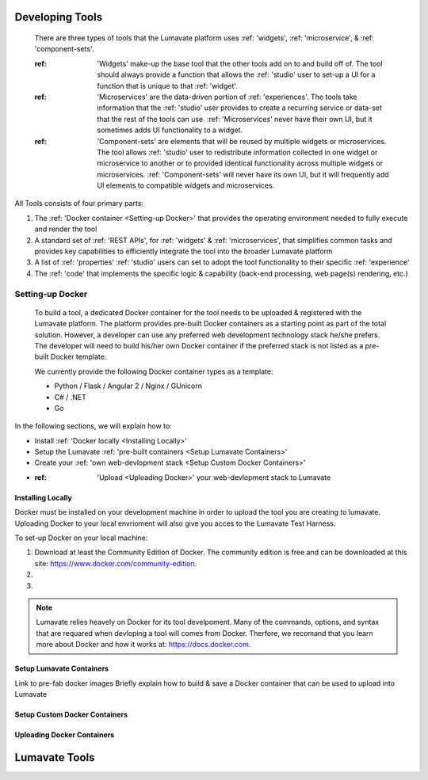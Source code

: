 .. _Developing tools:

Developing Tools
================

  There are three types of tools that the Lumavate platform uses :ref: 'widgets', :ref: 'microservice', & :ref: 'component-sets'. 

  :ref: 'Widgets' make-up the base tool that the other tools add on to and build off of. The tool should always provide a function that allows the :ref: 'studio' user to set-up a UI for a function that is unique to that :ref: 'widget'. 

  :ref: 'Microservices' are the data-driven portion of :ref: 'experiences'. The tools take information that the :ref: 'studio' user provides to create a recurring service or data-set that the rest of the tools can use. :ref: 'Microservices' never have their own UI, but it sometimes adds UI functionality to a widget.

  :ref: 'Component-sets' are elements that will be reused by multiple widgets or microservices. The tool allows :ref: 'studio' user to redistribute information collected in one widget or microservice to another or to provided identical functionality across multiple widgets or microservices. :ref: 'Component-sets' will never have its own UI, but it will frequently add UI elements to compatible widgets and microservices.  

All Tools consists of four primary parts:

1. The :ref: 'Docker container <Setting-up Docker>' that provides the operating environment needed to fully execute and render the tool
2. A standard set of :ref: 'REST APIs', for :ref: 'widgets' & :ref: 'microservices', that simplifies common tasks and provides key capabilities to efficiently integrate the tool into the broader Lumavate platform
3. A list of :ref: 'properties' :ref: 'studio' users can set to adopt the tool functionality to their specific :ref: 'experience'
4. The :ref: 'code' that implements the specific logic & capability (back-end processing, web page(s) rendering, etc.)


Setting-up Docker
-----------------

  To build a tool, a dedicated Docker container for the tool needs to be uploaded & registered with the Lumavate platform. The platform provides pre-built Docker containers as a starting point as part of the total solution. However, a developer can use any preferred web development technology stack he/she prefers. The developer will need to build his/her own Docker container if the preferred stack is not listed as a pre-built Docker template.

  We currently provide the following Docker container types as a template:

  * Python / Flask / Angular 2 / Nginx / GUnicorn
  * C# / .NET
  * Go

In the following sections, we will explain how to:

* Install :ref: 'Docker locally <Installing Locally>'
* Setup the Lumavate :ref: 'pre-built containers <Setup Lumavate Containers>'
* Create your :ref: 'own web-devlopment stack <Setup Custom Docker Containers>' 
* :ref: 'Upload <Uploading Docker>' your web-devlopment stack to Lumavate

Installing Locally
^^^^^^^^^^^^^^^^^^

Docker must be installed on your development machine in order to upload the tool you are creating to lumavate. Uploading Docker to your local envrioment will also give you acces to the Lumavate Test Harness.

To set-up Docker on your local machine:

1) Download at least the Community Edition of Docker. The community edition is free and can be downloaded at this site: https://www.docker.com/community-edition.

2)

3)

.. note::
  Lumavate relies heavely on Docker for its tool develpoment. Many of the commands, options, and syntax that are requared when devloping   a tool will comes from Docker. Therfore, we recomand that you learn more about Docker and how it works at: https://docs.docker.com.


Setup Lumavate Containers
^^^^^^^^^^^^^^^^^^^^^^^^^

Link to pre-fab docker images
Briefly explain how to build & save a Docker container that can be used to upload into Lumavate

Setup Custom Docker Containers
^^^^^^^^^^^^^^^^^^^^^^^^^^^^^^

Uploading Docker Containers
^^^^^^^^^^^^^^^^^^^^^^^^^^^

.. _Lumavate tools:

Lumavate Tools
==============
